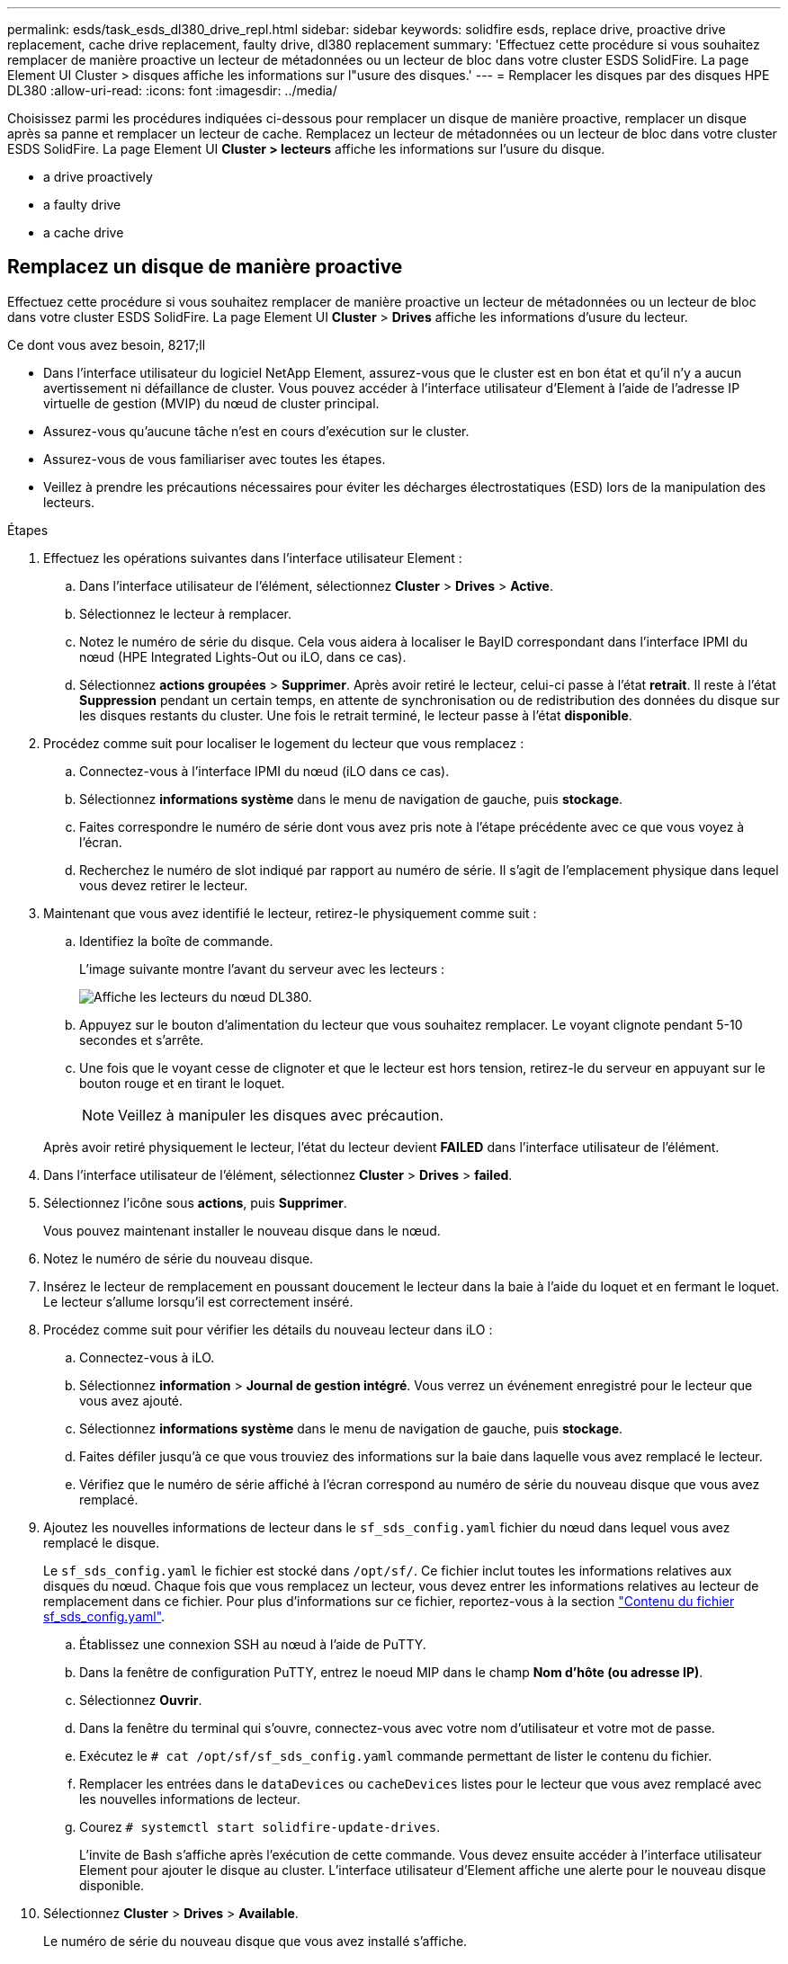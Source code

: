 ---
permalink: esds/task_esds_dl380_drive_repl.html 
sidebar: sidebar 
keywords: solidfire esds, replace drive, proactive drive replacement, cache drive replacement, faulty drive, dl380 replacement 
summary: 'Effectuez cette procédure si vous souhaitez remplacer de manière proactive un lecteur de métadonnées ou un lecteur de bloc dans votre cluster ESDS SolidFire. La page Element UI Cluster > disques affiche les informations sur l"usure des disques.' 
---
= Remplacer les disques par des disques HPE DL380
:allow-uri-read: 
:icons: font
:imagesdir: ../media/


[role="lead"]
Choisissez parmi les procédures indiquées ci-dessous pour remplacer un disque de manière proactive, remplacer un disque après sa panne et remplacer un lecteur de cache. Remplacez un lecteur de métadonnées ou un lecteur de bloc dans votre cluster ESDS SolidFire. La page Element UI *Cluster > lecteurs* affiche les informations sur l'usure du disque.

*  a drive proactively
*  a faulty drive
*  a cache drive




== Remplacez un disque de manière proactive

Effectuez cette procédure si vous souhaitez remplacer de manière proactive un lecteur de métadonnées ou un lecteur de bloc dans votre cluster ESDS SolidFire. La page Element UI *Cluster* > *Drives* affiche les informations d'usure du lecteur.

.Ce dont vous avez besoin, 8217;ll
* Dans l'interface utilisateur du logiciel NetApp Element, assurez-vous que le cluster est en bon état et qu'il n'y a aucun avertissement ni défaillance de cluster. Vous pouvez accéder à l'interface utilisateur d'Element à l'aide de l'adresse IP virtuelle de gestion (MVIP) du nœud de cluster principal.
* Assurez-vous qu'aucune tâche n'est en cours d'exécution sur le cluster.
* Assurez-vous de vous familiariser avec toutes les étapes.
* Veillez à prendre les précautions nécessaires pour éviter les décharges électrostatiques (ESD) lors de la manipulation des lecteurs.


.Étapes
. Effectuez les opérations suivantes dans l'interface utilisateur Element :
+
.. Dans l'interface utilisateur de l'élément, sélectionnez *Cluster* > *Drives* > *Active*.
.. Sélectionnez le lecteur à remplacer.
.. Notez le numéro de série du disque. Cela vous aidera à localiser le BayID correspondant dans l'interface IPMI du nœud (HPE Integrated Lights-Out ou iLO, dans ce cas).
.. Sélectionnez *actions groupées* > *Supprimer*. Après avoir retiré le lecteur, celui-ci passe à l'état *retrait*. Il reste à l'état *Suppression* pendant un certain temps, en attente de synchronisation ou de redistribution des données du disque sur les disques restants du cluster. Une fois le retrait terminé, le lecteur passe à l'état *disponible*.


. Procédez comme suit pour localiser le logement du lecteur que vous remplacez :
+
.. Connectez-vous à l'interface IPMI du nœud (iLO dans ce cas).
.. Sélectionnez *informations système* dans le menu de navigation de gauche, puis *stockage*.
.. Faites correspondre le numéro de série dont vous avez pris note à l'étape précédente avec ce que vous voyez à l'écran.
.. Recherchez le numéro de slot indiqué par rapport au numéro de série. Il s'agit de l'emplacement physique dans lequel vous devez retirer le lecteur.


. Maintenant que vous avez identifié le lecteur, retirez-le physiquement comme suit :
+
.. Identifiez la boîte de commande.
+
L'image suivante montre l'avant du serveur avec les lecteurs :

+
image::../media/esds_drive_dl380.jpg[Affiche les lecteurs du nœud DL380.]

.. Appuyez sur le bouton d'alimentation du lecteur que vous souhaitez remplacer. Le voyant clignote pendant 5-10 secondes et s'arrête.
.. Une fois que le voyant cesse de clignoter et que le lecteur est hors tension, retirez-le du serveur en appuyant sur le bouton rouge et en tirant le loquet.
+

NOTE: Veillez à manipuler les disques avec précaution.

+
Après avoir retiré physiquement le lecteur, l'état du lecteur devient *FAILED* dans l'interface utilisateur de l'élément.



. Dans l'interface utilisateur de l'élément, sélectionnez *Cluster* > *Drives* > *failed*.
. Sélectionnez l'icône sous *actions*, puis *Supprimer*.
+
Vous pouvez maintenant installer le nouveau disque dans le nœud.

. Notez le numéro de série du nouveau disque.
. Insérez le lecteur de remplacement en poussant doucement le lecteur dans la baie à l'aide du loquet et en fermant le loquet. Le lecteur s'allume lorsqu'il est correctement inséré.
. Procédez comme suit pour vérifier les détails du nouveau lecteur dans iLO :
+
.. Connectez-vous à iLO.
.. Sélectionnez *information* > *Journal de gestion intégré*. Vous verrez un événement enregistré pour le lecteur que vous avez ajouté.
.. Sélectionnez *informations système* dans le menu de navigation de gauche, puis *stockage*.
.. Faites défiler jusqu'à ce que vous trouviez des informations sur la baie dans laquelle vous avez remplacé le lecteur.
.. Vérifiez que le numéro de série affiché à l'écran correspond au numéro de série du nouveau disque que vous avez remplacé.


. Ajoutez les nouvelles informations de lecteur dans le `sf_sds_config.yaml` fichier du nœud dans lequel vous avez remplacé le disque.
+
Le `sf_sds_config.yaml` le fichier est stocké dans `/opt/sf/`. Ce fichier inclut toutes les informations relatives aux disques du nœud. Chaque fois que vous remplacez un lecteur, vous devez entrer les informations relatives au lecteur de remplacement dans ce fichier. Pour plus d'informations sur ce fichier, reportez-vous à la section link:reference_esds_sf_sds_config_file.html["Contenu du fichier sf_sds_config.yaml"^].

+
.. Établissez une connexion SSH au nœud à l'aide de PuTTY.
.. Dans la fenêtre de configuration PuTTY, entrez le noeud MIP dans le champ *Nom d'hôte (ou adresse IP)*.
.. Sélectionnez *Ouvrir*.
.. Dans la fenêtre du terminal qui s'ouvre, connectez-vous avec votre nom d'utilisateur et votre mot de passe.
.. Exécutez le `# cat /opt/sf/sf_sds_config.yaml` commande permettant de lister le contenu du fichier.
.. Remplacer les entrées dans le `dataDevices` ou `cacheDevices` listes pour le lecteur que vous avez remplacé avec les nouvelles informations de lecteur.
.. Courez `# systemctl start solidfire-update-drives`.
+
L'invite de Bash s'affiche après l'exécution de cette commande. Vous devez ensuite accéder à l'interface utilisateur Element pour ajouter le disque au cluster. L'interface utilisateur d'Element affiche une alerte pour le nouveau disque disponible.



. Sélectionnez *Cluster* > *Drives* > *Available*.
+
Le numéro de série du nouveau disque que vous avez installé s'affiche.

. Sélectionnez l'icône sous *actions*, puis *Ajouter*.
. Actualisez l'interface utilisateur d'Element une fois la tâche de synchronisation des blocs terminée. Vous voyez que l'alerte concernant le lecteur disponible a été effacée si vous accédez à la page *tâches en cours d'exécution* à partir de l'onglet *Reporting* de l'interface utilisateur de l'élément.




== Remplacer un lecteur défectueux

Si le lecteur de votre cluster SolidFire ESDS est défectueux, l'interface utilisateur de l'élément affiche une alerte. Avant de retirer le disque du cluster, vérifiez la raison de la défaillance en consultant les informations de l'interface IPMI de votre nœud/serveur. Ces étapes s'appliquent si vous remplacez un disque de bloc ou un lecteur de métadonnées.

.Ce dont vous avez besoin, 8217;ll
* Dans l'interface utilisateur du logiciel NetApp Element, vérifiez que le disque est défectueux. L'élément affiche une alerte en cas de panne d'un disque. Vous pouvez accéder à l'interface utilisateur d'Element à l'aide de l'adresse IP virtuelle de gestion (MVIP) du nœud de cluster principal.
* Assurez-vous de vous familiariser avec toutes les étapes.
* Veillez à prendre les précautions nécessaires pour éviter les décharges électrostatiques (ESD) lors de la manipulation des lecteurs.


.Étapes
. Supprimez le disque défectueux du cluster comme suit à l'aide de l'interface utilisateur Element :
+
.. Sélectionnez *Cluster* > *Drives* > *FAILED*.
.. Notez le nom du nœud et le numéro de série associés au disque défaillant.
.. Sélectionnez l'icône sous *actions*, puis *Supprimer*. Si vous voyez des avertissements concernant le service associé au lecteur, attendez la fin de la synchronisation du bac, puis retirez le lecteur.


. Procédez comme suit pour vérifier la panne du disque et afficher les événements associés à la panne du disque :
+
.. Connectez-vous à l'interface IPMI du nœud (iLO dans ce cas).
.. Sélectionnez *information* > *Journal de gestion intégré*. La raison de la défaillance du lecteur (par exemple, SSDWearOut) et l'emplacement sont répertoriés ici. Vous pouvez également voir un événement indiquant que l'état du lecteur est dégradé.
.. Sélectionnez *informations système* dans le menu de navigation de gauche, puis *stockage*.
.. Vérifiez les informations disponibles sur le disque défectueux. L'état du disque défectueux indique *dégradé*.


. Retirez physiquement le lecteur comme suit :
+
.. Identifiez le lecteur dans le châssis.
+
L'image suivante montre l'avant du serveur avec les lecteurs :

+
image::../media/esds_drive_dl380.jpg[Affiche les lecteurs du nœud DL380.]

.. Appuyez sur le bouton d'alimentation du lecteur que vous souhaitez remplacer. Le voyant clignote pendant 5-10 secondes et s'arrête.
.. Une fois que le voyant cesse de clignoter et que le lecteur est hors tension, retirez-le du serveur en appuyant sur le bouton rouge et en tirant le loquet.
+

NOTE: Veillez à manipuler les disques avec précaution.



. Insérez le lecteur de remplacement en poussant doucement le lecteur dans la baie à l'aide du loquet et en fermant le loquet. Le lecteur s'allume lorsqu'il est correctement inséré.
. Vérifiez les détails du nouveau lecteur dans iLO :
+
.. Sélectionnez *information* > *Journal de gestion intégré*. Un événement est enregistré pour le lecteur que vous avez ajouté.
.. Actualisez la page pour voir les événements consignés pour le nouveau lecteur que vous avez ajouté.


. Vérifiez l'intégrité de votre système de stockage dans iLO :
+
.. Sélectionnez *informations système* dans le menu de navigation de gauche, puis *stockage*.
.. Faites défiler jusqu'à ce que vous trouviez des informations sur la baie dans laquelle vous avez installé le nouveau lecteur.
.. Notez le numéro de série.


. Ajoutez les nouvelles informations de lecteur dans le `sf_sds_config.yaml` fichier du nœud dans lequel vous avez remplacé le disque.
+
Le `sf_sds_config.yaml` le fichier est stocké dans `/opt/sf/`. Ce fichier inclut toutes les informations relatives aux disques du nœud. Chaque fois que vous remplacez un lecteur, vous devez entrer les informations relatives au lecteur de remplacement dans ce fichier. Pour plus d'informations sur ce fichier, reportez-vous à la section link:reference_esds_sf_sds_config_file.html["Contenu du fichier sf_sds_config.yaml"^].

+
.. Établissez une connexion SSH au nœud à l'aide de PuTTY.
.. Dans la fenêtre de configuration PuTTY, entrez le noeud MIP dans le champ *Nom d'hôte (ou adresse IP)*.
.. Sélectionnez *Ouvrir*.
.. Dans la fenêtre du terminal qui s'ouvre, connectez-vous avec votre nom d'utilisateur et votre mot de passe.
.. Exécutez le `# cat /opt/sf/sf_sds_config.yaml` commande permettant de lister le contenu du fichier.
.. Remplacer les entrées dans le `dataDevices` ou `cacheDevices` listes pour le lecteur que vous avez remplacé avec les nouvelles informations de lecteur.
.. Courez `# systemctl start solidfire-update-drives`.
+
L'invite de Bash s'affiche après l'exécution de cette commande. Vous devez ensuite accéder à l'interface utilisateur Element pour ajouter le disque au cluster. L'interface utilisateur d'Element affiche une alerte pour le nouveau disque disponible.



. Sélectionnez *Cluster* > *Drives* > *Available*.
+
Le numéro de série du nouveau disque que vous avez installé s'affiche.

. Sélectionnez l'icône sous *actions*, puis *Ajouter*.
. Actualisez l'interface utilisateur d'Element une fois la tâche de synchronisation des blocs terminée. Vous voyez que l'alerte concernant le lecteur disponible a été effacée si vous accédez à la page *tâches en cours d'exécution* à partir de l'onglet *Reporting* de l'interface utilisateur de l'élément.




== Remplacer un lecteur de cache

Effectuez cette procédure si vous souhaitez remplacer le lecteur de cache de votre cluster SolidFire ESDS. Le lecteur de cache est associé aux services de métadonnées. La page Element UI *Cluster* > *Drives* affiche les informations d'usure du lecteur.

.Ce dont vous avez besoin, 8217;ll
* Dans l'interface utilisateur du logiciel NetApp Element, assurez-vous que le cluster est en bon état et qu'il n'y a aucun avertissement ni défaillance de cluster. Vous pouvez accéder à l'interface utilisateur d'Element à l'aide de l'adresse IP virtuelle de gestion (MVIP) du nœud de cluster principal.
* Assurez-vous qu'aucune tâche n'est en cours d'exécution sur le cluster.
* Assurez-vous de vous familiariser avec toutes les étapes.
* Assurez-vous de supprimer les services de métadonnées de l'interface utilisateur Element.
* Veillez à prendre les précautions nécessaires pour éviter les décharges électrostatiques (ESD) lors de la manipulation des lecteurs.


.Étapes
. Effectuez les opérations suivantes dans l'interface utilisateur Element :
+
.. Dans l'interface utilisateur de l'élément, sélectionnez *Cluster* > *Nodes* > *Active*.
.. Notez l'ID de nœud et l'adresse IP de gestion du nœud dans lequel vous remplacez le lecteur de cache.
.. Si le lecteur de cache est en bon état et que vous le remplacez proactivement, sélectionnez *disques actifs*, localisez le lecteur de métadonnées et supprimez-le de l'interface utilisateur.
+
Après la suppression, le lecteur de métadonnées passe d'abord à l'état *Suppression*, puis à *disponible*.

.. Si vous effectuez le remplacement après l'échec du lecteur de cache, le lecteur de métadonnées est à l'état *disponible* et répertorié sous *Cluster* > *disques* > *disponibles*.
.. Dans l'interface utilisateur de l'élément, sélectionnez *Cluster* > *Drives* > *Active*.
.. Sélectionnez le disque de métadonnées associé au nom du nœud, dans lequel vous souhaitez procéder au remplacement du disque cache.
.. Sélectionnez *actions groupées* > *Supprimer*. Après avoir retiré le lecteur, celui-ci passe à l'état *retrait*. Il reste à l'état *Suppression* pendant un certain temps, en attente de synchronisation ou de redistribution des données du disque sur les disques restants du cluster. Une fois le retrait terminé, le lecteur passe à l'état *disponible*.


. Procédez comme suit pour localiser le logement de lecteur du lecteur de cache que vous remplacez :
+
.. Connectez-vous à l'interface IPMI du nœud (iLO dans ce cas).
.. Sélectionnez *informations système* dans le menu de navigation de gauche, puis *stockage*.
.. Localisez le lecteur de cache.
+

NOTE: Les disques en cache ont une capacité inférieure à celle des disques de stockage.

.. Recherchez le numéro de logement indiqué pour le lecteur de cache. Il s'agit de l'emplacement physique dans lequel vous devez retirer le lecteur.


. Maintenant que vous avez identifié le lecteur, retirez-le physiquement comme suit :
+
.. Identifiez la boîte de commande.
+
L'image suivante montre l'avant du serveur avec les lecteurs :

+
image::../media/esds_drive_dl380.jpg[Affiche les lecteurs du nœud DL380.]

.. Appuyez sur le bouton d'alimentation du lecteur que vous souhaitez remplacer. Le voyant clignote pendant 5-10 secondes et s'arrête.
.. Une fois que le voyant cesse de clignoter et que le lecteur est hors tension, retirez-le du serveur en appuyant sur le bouton rouge et en tirant le loquet.
+

NOTE: Veillez à manipuler les disques avec précaution.

+
Après avoir retiré physiquement le lecteur, l'état du lecteur devient *FAILED* dans l'interface utilisateur de l'élément.



. Notez le numéro de modèle HPE et l'ISN (numéro de série) du nouveau disque cache.
. Insérez le lecteur de remplacement en poussant doucement le lecteur dans la baie à l'aide du loquet et en fermant le loquet. Le lecteur s'allume lorsqu'il est correctement inséré.
. Procédez comme suit pour vérifier les détails du nouveau lecteur dans iLO :
+
.. Connectez-vous à iLO.
.. Sélectionnez *information* > *Journal de gestion intégré*. Un événement est enregistré pour le lecteur que vous avez ajouté.
.. Sélectionnez *informations système* dans le menu de navigation de gauche, puis *stockage*.
.. Faites défiler jusqu'à ce que vous trouviez des informations sur la baie dans laquelle vous avez remplacé le lecteur.
.. Vérifiez que le numéro de série affiché à l'écran correspond au numéro de série du nouveau disque que vous avez installé.


. Ajoutez les nouvelles informations de lecteur de cache dans le `sf_sds_config.yaml` fichier du nœud dans lequel vous avez remplacé le disque.
+
Le `sf_sds_config.yaml` le fichier est stocké dans `/opt/sf/`. Ce fichier inclut toutes les informations relatives aux disques du nœud. Chaque fois que vous remplacez un lecteur, vous devez entrer les informations relatives au lecteur de remplacement dans ce fichier. Pour plus d'informations sur ce fichier, reportez-vous à la section link:reference_esds_sf_sds_config_file.html["Contenu du fichier sf_sds_config.yaml"^].

+
.. Établissez une connexion SSH au nœud à l'aide de PuTTY.
.. Dans la fenêtre de configuration PuTTY, entrez l'adresse MIP du nœud (que vous avez pris une note de à partir de l'interface utilisateur de l'élément précédemment) dans le champ *Host Name (ou adresse IP)*.
.. Sélectionnez *Ouvrir*.
.. Dans la fenêtre du terminal qui s'ouvre, connectez-vous avec votre nom d'utilisateur et votre mot de passe.
.. Exécutez le `nvme list` Commande pour répertorier les périphériques NMVe.
+
Vous pouvez voir le numéro de modèle et le numéro de série du nouveau lecteur de cache. Voir l'exemple de sortie suivant :

+
image::../media/dl380-cache.png[Affiche le numéro de modèle et le numéro de série du nouveau lecteur de cache.]

.. Ajoutez les nouvelles informations de lecteur de cache dans `/opt/sf/sf_sds_config.yaml`.
+
Vous devez remplacer le numéro de modèle et le numéro de série du lecteur de cache existant par les informations correspondantes pour le nouveau lecteur de cache. Voir l'exemple suivant :

+
image::../media/dl380_model.png[Indique le numéro de modèle et le numéro de série.]

.. Enregistrez le `/opt/sf/sf_sds_config.yaml` fichier.


. Suivez les étapes du scénario qui s'applique à vous :
+
[cols="2*"]
|===
| Scénario | Étapes 


| Le nouveau lecteur de cache inséré s'affiche une fois que vous avez exécuté le `nvme list` commande  a| 
.. Courez `# systemctl restart solidfire`. Cela prend environ trois minutes.
.. Vérifier le `solidfire` état en cours d'exécution `system status solidfire`.
.. Passez à l'étape 9.




| Le nouveau lecteur de cache inséré n'apparaît pas après l'exécution du `nvme list` commande  a| 
.. Redémarrez le nœud.
.. Une fois le nœud redémarré, vérifiez que `solidfire` Les services sont en cours d'exécution en se connectant au nœud (à l'aide de PuTTY) et en exécutant le `system status solidfire` commande.
.. Passez à l'étape 9.


|===
+

NOTE: Redémarrage `solidfire` ou le redémarrage du nœud provoque des défaillances du cluster, qui finissent par effacer environ cinq minutes.

. Dans l'interface utilisateur Element, ajoutez le lecteur de métadonnées que vous avez supprimé :
+
.. Sélectionnez *Cluster* > *Drives* > *Available*.
.. Sélectionnez l'icône sous actions et sélectionnez *Ajouter*.


. Actualisez l'interface utilisateur d'Element une fois la tâche de synchronisation des blocs terminée.
+
Vous pouvez constater que l'alerte concernant le disque disponible s'est effacée et d'autres pannes du cluster.





== Trouvez plus d'informations

* https://www.netapp.com/data-storage/solidfire/documentation/["Page des ressources NetApp SolidFire"^]
* https://docs.netapp.com/sfe-122/topic/com.netapp.ndc.sfe-vers/GUID-B1944B0E-B335-4E0B-B9F1-E960BF32AE56.html["Documentation relative aux versions antérieures des produits NetApp SolidFire et Element"^]

